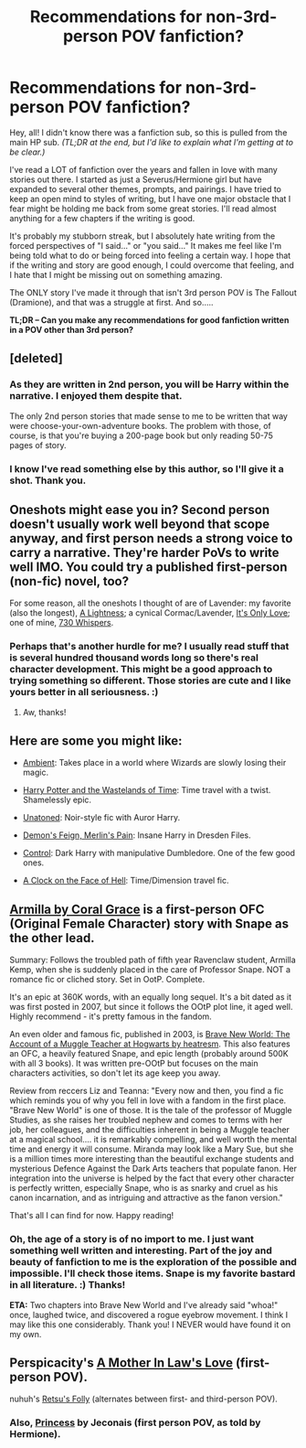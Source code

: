 #+TITLE: Recommendations for non-3rd-person POV fanfiction?

* Recommendations for non-3rd-person POV fanfiction?
:PROPERTIES:
:Author: firepiggymonkfish
:Score: 4
:DateUnix: 1420407467.0
:DateShort: 2015-Jan-05
:FlairText: Request
:END:
Hey, all! I didn't know there was a fanfiction sub, so this is pulled from the main HP sub. /(TL;DR at the end, but I'd like to explain what I'm getting at to be clear.)/

I've read a LOT of fanfiction over the years and fallen in love with many stories out there. I started as just a Severus/Hermione girl but have expanded to several other themes, prompts, and pairings. I have tried to keep an open mind to styles of writing, but I have one major obstacle that I fear might be holding me back from some great stories. I'll read almost anything for a few chapters if the writing is good.

It's probably my stubborn streak, but I absolutely hate writing from the forced perspectives of "I said..." or "you said..." It makes me feel like I'm being told what to do or being forced into feeling a certain way. I hope that if the writing and story are good enough, I could overcome that feeling, and I hate that I might be missing out on something amazing.

The ONLY story I've made it through that isn't 3rd person POV is The Fallout (Dramione), and that was a struggle at first. And so.....

*TL;DR -- Can you make any recommendations for good fanfiction written in a POV other than 3rd person?*


** [deleted]
:PROPERTIES:
:Score: 5
:DateUnix: 1420407717.0
:DateShort: 2015-Jan-05
:END:

*** As they are written in 2nd person, you will be Harry within the narrative. I enjoyed them despite that.

The only 2nd person stories that made sense to me to be written that way were choose-your-own-adventure books. The problem with those, of course, is that you're buying a 200-page book but only reading 50-75 pages of story.
:PROPERTIES:
:Author: wordhammer
:Score: 1
:DateUnix: 1420409241.0
:DateShort: 2015-Jan-05
:END:


*** I know I've read something else by this author, so I'll give it a shot. Thank you.
:PROPERTIES:
:Author: firepiggymonkfish
:Score: 1
:DateUnix: 1420433927.0
:DateShort: 2015-Jan-05
:END:


** Oneshots might ease you in? Second person doesn't usually work well beyond that scope anyway, and first person needs a strong voice to carry a narrative. They're harder PoVs to write well IMO. You could try a published first-person (non-fic) novel, too?

For some reason, all the oneshots I thought of are of Lavender: my favorite (also the longest), [[http://www.harrypotterfanfiction.com/viewstory2.php?chapterid=468340&i=1][A Lightness]]; a cynical Cormac/Lavender, [[http://www.harrypotterfanfiction.com/viewstory.php?chapterid=413260][It's Only Love]]; one of mine, [[http://www.harrypotterfanfiction.com/viewstory2.php?chapterid=468340&i=1][730 Whispers]].
:PROPERTIES:
:Author: someorangegirl
:Score: 2
:DateUnix: 1420409710.0
:DateShort: 2015-Jan-05
:END:

*** Perhaps that's another hurdle for me? I usually read stuff that is several hundred thousand words long so there's real character development. This might be a good approach to trying something so different. Those stories are cute and I like yours better in all seriousness. :)
:PROPERTIES:
:Author: firepiggymonkfish
:Score: 2
:DateUnix: 1420433989.0
:DateShort: 2015-Jan-05
:END:

**** Aw, thanks!
:PROPERTIES:
:Author: someorangegirl
:Score: 1
:DateUnix: 1420436451.0
:DateShort: 2015-Jan-05
:END:


** Here are some you might like:

- [[https://www.fanfiction.net/s/5460511/1/Ambient][Ambient]]: Takes place in a world where Wizards are slowly losing their magic.

- [[https://www.fanfiction.net/s/4068153/1/Harry-Potter-and-the-Wastelands-of-Time][Harry Potter and the Wastelands of Time]]: Time travel with a twist. Shamelessly epic.

- [[https://www.fanfiction.net/s/8262940/1/Unatoned][Unatoned]]: Noir-style fic with Auror Harry.

- [[https://www.fanfiction.net/s/3468902/1/Demon-s-Feign-Merlin-s-Pain][Demon's Feign, Merlin's Pain]]: Insane Harry in Dresden Files.

- [[https://www.fanfiction.net/s/5866937/1/Control][Control]]: Dark Harry with manipulative Dumbledore. One of the few good ones.

- [[https://www.fanfiction.net/s/6083930/1/A-Clock-on-the-Face-of-Hell][A Clock on the Face of Hell]]: Time/Dimension travel fic.
:PROPERTIES:
:Author: Paraparakachak
:Score: 2
:DateUnix: 1420434442.0
:DateShort: 2015-Jan-05
:END:


** [[https://www.fanfiction.net/s/1784066/1/Armilla][Armilla by Coral Grace]] is a first-person OFC (Original Female Character) story with Snape as the other lead.

Summary: Follows the troubled path of fifth year Ravenclaw student, Armilla Kemp, when she is suddenly placed in the care of Professor Snape. NOT a romance fic or cliched story. Set in OotP. Complete.

It's an epic at 360K words, with an equally long sequel. It's a bit dated as it was first posted in 2007, but since it follows the OOtP plot line, it aged well. Highly recommend - it's pretty famous in the fandom.

An even older and famous fic, published in 2003, is [[http://mirrordance.net/aashby/bnw/bnwindex2.html][Brave New World: The Account of a Muggle Teacher at Hogwarts by heatresm]]. This also features an OFC, a heavily featured Snape, and epic length (probably around 500K with all 3 books). It was written pre-OOtP but focuses on the main characters activities, so don't let its age keep you away.

Review from reccers Liz and Teanna: "Every now and then, you find a fic which reminds you of why you fell in love with a fandom in the first place. "Brave New World" is one of those. It is the tale of the professor of Muggle Studies, as she raises her troubled nephew and comes to terms with her job, her colleagues, and the difficulties inherent in being a Muggle teacher at a magical school.... it is remarkably compelling, and well worth the mental time and energy it will consume. Miranda may look like a Mary Sue, but she is a million times more interesting than the beautiful exchange students and mysterious Defence Against the Dark Arts teachers that populate fanon. Her integration into the universe is helped by the fact that every other character is perfectly written, especially Snape, who is as snarky and cruel as his canon incarnation, and as intriguing and attractive as the fanon version."

That's all I can find for now. Happy reading!
:PROPERTIES:
:Author: GottheOrangeJuice
:Score: 1
:DateUnix: 1420422044.0
:DateShort: 2015-Jan-05
:END:

*** Oh, the age of a story is of no import to me. I just want something well written and interesting. Part of the joy and beauty of fanfiction to me is the exploration of the possible and impossible. I'll check those items. Snape is my favorite bastard in all literature. :) Thanks!

*ETA:* Two chapters into Brave New World and I've already said "whoa!" once, laughed twice, and discovered a rogue eyebrow movement. I think I may like this one considerably. Thank you! I NEVER would have found it on my own.
:PROPERTIES:
:Author: firepiggymonkfish
:Score: 1
:DateUnix: 1420434053.0
:DateShort: 2015-Jan-05
:END:


** Perspicacity's [[https://www.fanfiction.net/s/4905771/1/A-Mother-In-Law-s-Love][A Mother In Law's Love]] (first-person POV).

nuhuh's [[https://www.fanfiction.net/s/5543906/1/Retsu-s-Folly][Retsu's Folly]] (alternates between first- and third-person POV).
:PROPERTIES:
:Author: truncation_error
:Score: 1
:DateUnix: 1420541788.0
:DateShort: 2015-Jan-06
:END:

*** Also, [[http://jeconais.fanficauthors.net/Princess/Princess/][Princess]] by Jeconais (first person POV, as told by Hermione).
:PROPERTIES:
:Author: truncation_error
:Score: 1
:DateUnix: 1420643714.0
:DateShort: 2015-Jan-07
:END:
